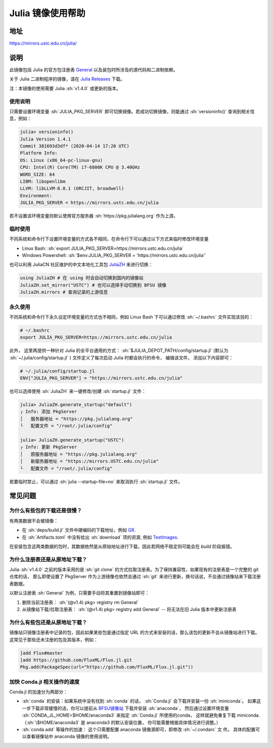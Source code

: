 ===================
Julia 镜像使用帮助
===================

.. role:: sh(code)
   :language: bash

地址
====

https://mirrors.ustc.edu.cn/julia/

说明
====

此镜像包括 Julia 的官方包注册表 `General <https://github.com/JuliaRegistries/General>`_ 以及装包时所涉及的源代码和二进制依赖。

关于 Julia 二进制程序的镜像，请在 `Julia Releases <https://mirrors.ustc.edu.cn/julia-releases/>`_ 下载。

注：本镜像的使用需要 Julia :sh:`v1.4.0` 或更新的版本。

使用说明
--------

只需要设置环境变量 :sh:`JULIA_PKG_SERVER` 即可切换镜像。若成功切换镜像，则能通过 :sh:`versioninfo()` 查询到相关信息，例如：

.. code-block:: julia

    julia> versioninfo()
    Julia Version 1.4.1
    Commit 381693d3df* (2020-04-14 17:20 UTC)
    Platform Info:
    OS: Linux (x86_64-pc-linux-gnu)
    CPU: Intel(R) Core(TM) i7-6800K CPU @ 3.40GHz
    WORD_SIZE: 64
    LIBM: libopenlibm
    LLVM: libLLVM-8.0.1 (ORCJIT, broadwell)
    Environment:
    JULIA_PKG_SERVER = https://mirrors.ustc.edu.cn/julia

若不设置该环境变量则默认使用官方服务器 :sh:`https://pkg.julialang.org` 作为上游。


临时使用
--------

不同系统和命令行下设置环境变量的方式各不相同，在命令行下可以通过以下方式来临时修改环境变量

* Linux Bash\: :sh:`export JULIA_PKG_SERVER=https://mirrors.ustc.edu.cn/julia`
* Windows Powershell\: :sh:`$env:JULIA_PKG_SERVER = 'https://mirrors.ustc.edu.cn/julia'`

也可以利用 JuliaCN 社区维护的中文本地化工具包 `JuliaZH <https://github.com/JuliaCN/JuliaZH.jl>`_ 来进行切换：

.. code-block:: julia

    using JuliaZH # 在 using 时会自动切换到国内的镜像站
    JuliaZH.set_mirror("USTC") # 也可以选择手动切换到 BFSU 镜像
    JuliaZH.mirrors # 查询记录的上游信息


永久使用
--------

不同系统和命令行下永久设定环境变量的方式也不相同，例如 Linux Bash 下可以通过修改 :sh:`~/.bashrc` 文件实现该目的：

.. code-block:: text

    # ~/.bashrc
    export JULIA_PKG_SERVER=https://mirrors.ustc.edu.cn/julia

此外， 这里再提供一种针对 Julia 的全平台通用的方式： :sh:`$JULIA_DEPOT_PATH/config/startup.jl` (默认为
:sh:`~/.julia/config/startup.jl` ) 文件定义了每次启动 Julia 时都会执行的命令， 编辑该文件，
添加以下内容即可：

.. code-block:: text

    # ~/.julia/config/startup.jl
    ENV["JULIA_PKG_SERVER"] = "https://mirrors.ustc.edu.cn/julia"

也可以选择使用 :sh:`JuliaZH` 来一键修改/创建 :sh:`startup.jl` 文件：

.. code-block:: julia

    julia> JuliaZH.generate_startup("default")
    ┌ Info: 添加 PkgServer
    │   服务器地址 = "https://pkg.julialang.org"
    └   配置文件 = "/root/.julia/config"

    julia> JuliaZH.generate_startup("USTC")
    ┌ Info: 更新 PkgServer
    │   原服务器地址 = "https://pkg.julialang.org"
    │   新服务器地址 = "https://mirrors.USTC.edu.cn/julia"
    └   配置文件 = "/root/.julia/config"


若要临时禁止，可以通过 :sh:`julia --startup-file=no` 来取消执行 :sh:`startup.jl` 文件。


常见问题
========


为什么有些包的下载还是很慢？
--------------------------------

有两类数据不会被镜像：

* 在 :sh:`deps/build.jl` 文件中硬编码的下载地址，例如 `GR <https://github.com/jheinen/GR.jl/blob/70f025d5cb439d036409f1985107cb5e1615097f/deps/build.jl#L116>`_.
* 在 :sh:`Artifacts.toml` 中没有给出 :sh:`download` 项的资源, 例如 `TestImages <https://github.com/JuliaImages/TestImages.jl/blob/eaa94348df619c65956e8cfb0032ecddb7a29d3a/Artifacts.toml>`_.

在安装包含这两类数据的包时，其数据依然是从原始地址进行下载，因此若网络不稳定则可能会在 `build` 阶段报错。

为什么注册表还是从原地址下载？
--------------------------------

Julia :sh:`v1.4.0` 之前的版本采用的是 :sh:`git clone` 的方式拉取注册表。为了保持兼容性，如果现有的注册表是一个完整的 git 仓库的话，
那么即使设置了 PkgServer 作为上游镜像也依然会通过 :sh:`git` 来进行更新，换句话说，不会通过镜像站来下载注册表数据。

以默认注册表 :sh:`General` 为例，只需要手动将其重置到镜像站即可：

1. 删除当前注册表： :sh:`(@v1.4) pkg> registry rm General`
2. 从镜像站下载/拉取注册表： :sh:`(@v1.4) pkg> registry add General` -- 将无法在旧 Julia 版本中更新注册表

为什么有些包还是从原地址下载？
--------------------------------

镜像站只镜像注册表中记录的包，因此如果某些包是通过指定 URL 的方式来安装的话，那么该包的更新不会从镜像站进行下载。
这常见于那些还未注册的包及其版本，例如：

.. code-block:: julia

    ]add Flux#master
    ]add https://github.com/FluxML/Flux.jl.git
    Pkg.add(PackageSpec(url="https://github.com/FluxML/Flux.jl.git"))


加快 Conda.jl 相关操作的速度
--------------------------------

Conda.jl 的加速分为两部分：

- :sh:`conda` 的安装：如果系统中没有找到 :sh:`conda` 的话， :sh:`Conda.jl` 会下载并安装一份
  :sh:`miniconda`。 如果这一步下载非常缓慢的话，你可以提前从 `BFSU镜像站 <https://mirrors.bfsu.edu.cn/help/anaconda/>`_ 下载并安装 :sh:`anaconda`， 然后通过设置环境变量 
  :sh:`CONDA_JL_HOME=$HOME/anaconda3` 来指定 :sh:`Conda.jl` 所使用的conda， 这样就避免重复下载 miniconda.
  （:sh:`\$HOME/anaconda3` 是 anaconda3 的默认安装位置， 你可能需要根据具体情况进行调整。）

- :sh:`conda add` 等操作的加速： 这个只需要配置 anaconda 镜像源即可，即修改 :sh:`~/.condarc` 文
  件。 具体的配置可以查看镜像站中 anaconda 镜像的使用说明。
